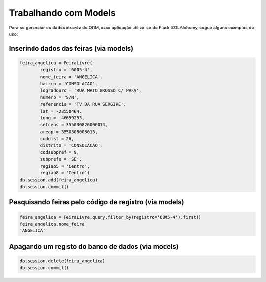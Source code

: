Trabalhando com Models
======================

Para se gerenciar os dados atravéz de ORM, essa aplicação utiliza-se do Flask-SQLAlchemy, segue alguns exemplos de uso:


Inserindo dados das feiras (via models)
----------------------------------------

.. code-block:: python

      feira_angelica = FeiraLivre(
              registro = '6005-4',
              nome_feira = 'ANGELICA',
              bairro = 'CONSOLACAO',
              logradouro = 'RUA MATO GROSSO C/ PARA',
              numero = 'S/N',
              referencia = 'TV DA RUA SERGIPE',
              lat = -23550464,
              long = -46659253,
              setcens = 355030826000014,
              areap = 3550308005013,
              coddist = 26,
              distrito = 'CONSOLACAO',
              codsubpref = 9,
              subprefe = 'SE',
              regiao5 = 'Centro',
              regiao8 = 'Centro')
      db.session.add(feira_angelica)
      db.session.commit()


Pesquisando feiras pelo código de registro (via models)
--------------------------------------------------------------

.. code-block:: python

    feira_angelica = FeiraLivre.query.filter_by(registro='6005-4').first()
    feira_angelica.nome_feira
    'ANGELICA'



Apagando um registo do banco de dados (via models)
--------------------------------------------------------------

.. code-block:: python

    db.session.delete(feira_angelica)
    db.session.commit()
